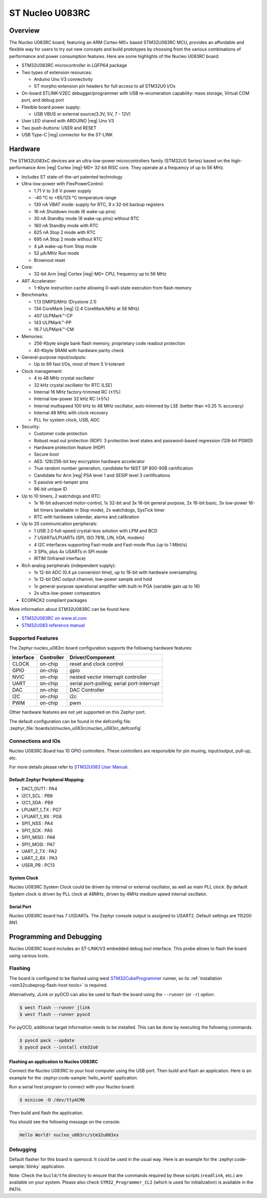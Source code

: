 .. _nucleo_u083rc_board:

ST Nucleo U083RC
################

Overview
********

The Nucleo U083RC board, featuring an ARM Cortex-M0+ based STM32U083RC MCU,
provides an affordable and flexible way for users to try out new concepts and
build prototypes by choosing from the various combinations of performance and
power consumption features. Here are some highlights of the Nucleo U083RC
board:


- STM32U083RC microcontroller in LQFP64 package
- Two types of extension resources:

  - Arduino Uno V3 connectivity
  - ST morpho extension pin headers for full access to all STM32U0 I/Os

- On-board STLINK-V2EC debugger/programmer with USB re-enumeration
  capability: mass storage, Virtual COM port, and debug port
- Flexible board power supply:

  - USB VBUS or external source(3.3V, 5V, 7 - 12V)

- User LED shared with ARDUINO |reg| Uno V3
- Two push-buttons: USER and RESET
- USB Type-C |reg| connector for the ST-LINK

Hardware
********

The STM32U083xC devices are an ultra-low-power microcontrollers family (STM32U0
Series) based on the high-performance Arm |reg| Cortex |reg|-M0+ 32-bit RISC core.
They operate at a frequency of up to 56 MHz.

- Includes ST state-of-the-art patented technology
- Ultra-low-power with FlexPowerControl:

  - 1.71 V to 3.6 V power supply
  - -40 °C to +85/125 °C temperature range
  - 130 nA VBAT mode: supply for RTC, 9 x 32-bit backup registers
  - 16 nA Shutdown mode (6 wake-up pins)
  - 30 nA Standby mode (6 wake-up pins) without RTC
  - 160 nA Standby mode with RTC
  - 825 nA Stop 2 mode with RTC
  - 695 nA Stop 2 mode without RTC
  - 4 µA wake-up from Stop mode
  - 52 µA/MHz Run mode
  - Brownout reset

- Core:

  - 32-bit Arm |reg| Cortex |reg|-M0+ CPU, frequency up to 56 MHz

- ART Accelerator:

  - 1-Kbyte instruction cache allowing 0-wait-state execution from flash memory

- Benchmarks:

  - 1.13 DMIPS/MHz (Drystone 2.1)
  - 134 CoreMark |reg| (2.4 CoreMark/MHz at 56 MHz)
  - 407 ULPMark™-CP
  - 143 ULPMark™-PP
  - 19.7 ULPMark™-CM

- Memories:

  - 256-Kbyte single bank flash memory, proprietary code readout protection
  - 40-Kbyte SRAM with hardware parity check

- General-purpose input/outputs:

  - Up to 69 fast I/Os, most of them 5 V‑tolerant

- Clock management:

  - 4 to 48 MHz crystal oscillator
  - 32 kHz crystal oscillator for RTC (LSE)
  - Internal 16 MHz factory-trimmed RC (±1%)
  - Internal low-power 32 kHz RC (±5%)
  - Internal multispeed 100 kHz to 48 MHz oscillator,
    auto-trimmed by LSE (better than ±0.25 % accuracy)
  - Internal 48 MHz with clock recovery
  - PLL for system clock, USB, ADC

- Security:

  - Customer code protection
  - Robust read out protection (RDP): 3 protection level states
    and password-based regression (128-bit PSWD)
  - Hardware protection feature (HDP)
  - Secure boot
  - AES: 128/256-bit key encryption hardware accelerator
  - True random number generation, candidate for NIST SP 800-90B certification
  - Candidate for Arm |reg| PSA level 1 and SESIP level 3 certifications
  - 5 passive anti-tamper pins
  - 96-bit unique ID

- Up to 10 timers, 2 watchdogs and RTC:

  - 1x 16-bit advanced motor-control, 1x 32-bit and 3x 16-bit general purpose,
    2x 16-bit basic, 3x low-power 16-bit timers (available in Stop mode),
    2x watchdogs, SysTick timer
  - RTC with hardware calendar, alarms and calibration

- Up to 20 communication peripherals:

  - 1 USB 2.0 full-speed crystal-less solution with LPM and BCD
  - 7 USARTs/LPUARTs (SPI, ISO 7816, LIN, IrDA, modem)
  - 4 I2C interfaces supporting Fast-mode and Fast-mode Plus (up to 1 Mbit/s)
  - 3 SPIs, plus 4x USARTs in SPI mode
  - IRTIM (Infrared interface)

- Rich analog peripherals (independent supply):

  - 1x 12-bit ADC (0.4 µs conversion time), up to 16-bit with hardware oversampling
  - 1x 12-bit DAC output channel, low-power sample and hold
  - 1x general-purpose operational amplifier with built-in PGA (variable gain up to 16)
  - 2x ultra-low-power comparators

- ECOPACK2 compliant packages

More information about STM32U083RC can be found here:

- `STM32U083RC on www.st.com`_
- `STM32U083 reference manual`_

Supported Features
==================

The Zephyr nucleo_u083rc board configuration supports the following hardware features:

+-----------+------------+-------------------------------------+
| Interface | Controller | Driver/Component                    |
+===========+============+=====================================+
| CLOCK     | on-chip    | reset and clock control             |
+-----------+------------+-------------------------------------+
| GPIO      | on-chip    | gpio                                |
+-----------+------------+-------------------------------------+
| NVIC      | on-chip    | nested vector interrupt controller  |
+-----------+------------+-------------------------------------+
| UART      | on-chip    | serial port-polling;                |
|           |            | serial port-interrupt               |
+-----------+------------+-------------------------------------+
| DAC       | on-chip    | DAC Controller                      |
+-----------+------------+-------------------------------------+
| I2C       | on-chip    | i2c                                 |
+-----------+------------+-------------------------------------+
| PWM       | on-chip    | pwm                                 |
+-----------+------------+-------------------------------------+

Other hardware features are not yet supported on this Zephyr port.

The default configuration can be found in the defconfig file:
:zephyr_file:`boards/st/nucleo_u083rc/nucleo_u083rc_defconfig`


Connections and IOs
===================

Nucleo U083RC Board has 10 GPIO controllers. These controllers are responsible
for pin muxing, input/output, pull-up, etc.

For more details please refer to `STM32U083 User Manual`_.

Default Zephyr Peripheral Mapping:
----------------------------------

- DAC1_OUT1 : PA4
- I2C1_SCL : PB8
- I2C1_SDA : PB9
- LPUART_1_TX : PG7
- LPUART_1_RX : PG8
- SPI1_NSS : PA4
- SPI1_SCK : PA5
- SPI1_MISO : PA6
- SPI1_MOSI : PA7
- UART_2_TX : PA2
- UART_2_RX : PA3
- USER_PB : PC13

System Clock
------------

Nucleo U083RC System Clock could be driven by internal or external oscillator,
as well as main PLL clock. By default System clock is driven by PLL clock at
48MHz, driven by 4MHz medium speed internal oscillator.

Serial Port
-----------

Nucleo U083RC board has 7 U(S)ARTs. The Zephyr console output is assigned to
USART2. Default settings are 115200 8N1.


Programming and Debugging
*************************

Nucleo U083RC board includes an ST-LINK/V3 embedded debug tool interface.
This probe allows to flash the board using various tools.

Flashing
========

The board is configured to be flashed using west `STM32CubeProgrammer`_ runner,
so its :ref:`installation <stm32cubeprog-flash-host-tools>` is required.

Alternatively, JLink or pyOCD can also be used to flash the board using
the ``--runner`` (or ``-r``) option:

.. code-block:: console

   $ west flash --runner jlink
   $ west flash --runner pyocd

For pyOCD, additional target information needs to be installed.
This can be done by executing the following commands.

.. code-block:: console

   $ pyocd pack --update
   $ pyocd pack --install stm32u0


Flashing an application to Nucleo U083RC
------------------------------------------

Connect the Nucleo U083RC to your host computer using the USB port.
Then build and flash an application. Here is an example for the
:zephyr:code-sample:`hello_world` application.

Run a serial host program to connect with your Nucleo board:

.. code-block:: console

   $ minicom -D /dev/ttyACM0

Then build and flash the application.

.. zephyr-app-commands::
   :zephyr-app: samples/hello_world
   :board: nucleo_u083rc
   :goals: build flash

You should see the following message on the console:

.. code-block:: console

   Hello World! nucleo_u083rc/stm32u083xx

Debugging
=========

Default flasher for this board is openocd. It could be used in the usual way.
Here is an example for the :zephyr:code-sample:`blinky` application.

.. zephyr-app-commands::
   :zephyr-app: samples/basic/blinky
   :board: nucleo_u083rc
   :goals: debug

Note: Check the ``build/tfm`` directory to ensure that the commands required by these scripts
(``readlink``, etc.) are available on your system. Please also check ``STM32_Programmer_CLI``
(which is used for initialization) is available in the PATH.

.. _NUCLEO_U083RC website:
   https://www.st.com/en/evaluation-tools/nucleo-u083rc.html

.. _STM32U083 User Manual:
   https://www.st.com/resource/en/user_manual/um3261-stm32u0-series-safety-manual-stmicroelectronics.pdf

.. _STM32U083RC on www.st.com:
   https://www.st.com/en/microcontrollers-microprocessors/stm32u083rc

.. _STM32U083 reference manual:
   https://www.st.com/resource/en/reference_manual/rm0503-stm32u0-series-advanced-armbased-32bit-mcus-stmicroelectronics.pdf

.. _STM32CubeProgrammer:
   https://www.st.com/en/development-tools/stm32cubeprog.html
